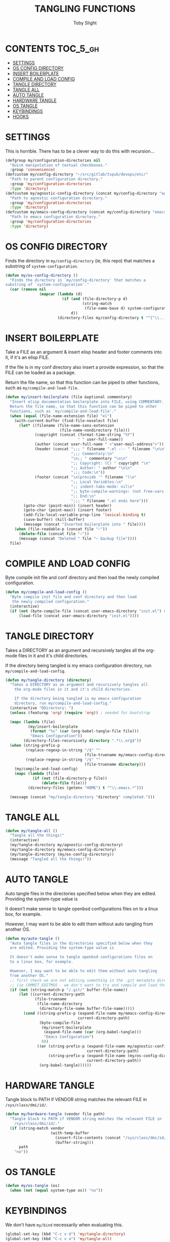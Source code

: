 #+TITLE: TANGLING FUNCTIONS
#+AUTHOR: Toby Slight
#+PROPERTY: header-args :cache yes
#+PROPERTY: header-args+ :mkdirp yes
#+PROPERTY: header-args+ :results silent
#+PROPERTY: header-args+ :tangle ~/.emacs.d/site-lisp/my-tangles.el
#+PROPERTY: header-args+ :tangle-mode (identity #o644)
#+OPTIONS: toc:t
* CONTENTS:TOC_5_gh:
- [[#settings][SETTINGS]]
- [[#os-config-directory][OS CONFIG DIRECTORY]]
- [[#insert-boilerplate][INSERT BOILERPLATE]]
- [[#compile-and-load-config][COMPILE AND LOAD CONFIG]]
- [[#tangle-directory][TANGLE DIRECTORY]]
- [[#tangle-all][TANGLE ALL]]
- [[#auto-tangle][AUTO TANGLE]]
- [[#hardware-tangle][HARDWARE TANGLE]]
- [[#os-tangle][OS TANGLE]]
- [[#keybindings][KEYBINDINGS]]
- [[#hooks][HOOKS]]

* SETTINGS

This is horrible. There has to be a clever way to do this with recursion...

#+BEGIN_SRC emacs-lisp
  (defgroup my/configuration-directories nil
    "Quick manipulation of textual checkboxes."
    :group 'convenience)
  (defcustom my/config-directory "~/src/gitlab/tspub/devops/etc/"
    "Path to parent configuration directory."
    :group 'my/configuration-directories
    :type 'directory)
  (defcustom my/agnostic-config-directory (concat my/config-directory "agnostic/")
    "Path to agnostic configuration directory."
    :group 'my/configuration-directories
    :type 'directory)
  (defcustom my/emacs-config-directory (concat my/config-directory "emacs/")
    "Path to emacs configuration directory."
    :group 'my/configuration-directories
    :type 'directory)
#+END_SRC

* OS CONFIG DIRECTORY

Finds the directory in ~my/config-directory~ (ie, this repo) that matches a
substring of ~system-configuration~.

#+BEGIN_SRC emacs-lisp
  (defun my/os-config-directory ()
    "Finds the directory in `my/config-directory' that matches a
  substring of `system-configuration'."
    (car (remove nil
                 (mapcar (lambda (d)
                           (if (and (file-directory-p d)
                                    (string-match
                                     (file-name-base d) system-configuration))
                               d))
                         (directory-files my/config-directory t "^[^\\..]*$")))))
#+END_SRC

* INSERT BOILERPLATE

Take a FILE as an argument & insert elisp header and footer comments into it,
if it's an elisp FILE.

If the file is in my conf directory also insert a provide expression, so that
the FILE can be loaded as a package.

Return the file name, so that this function can be piped to other functions,
such as ~my/compile-and-load-file~.

#+BEGIN_SRC emacs-lisp
  (defun my/insert-boilerplate (file &optional commentary)
    "Insert elisp documentation boilerplate into FILE, using COMMENTARY.
    Return the file name, so that this function can be piped to other
    functions, such as `my/compile-and-load-file'."
    (when (equal (file-name-extension file) "el")
      (with-current-buffer (find-file-noselect file)
        (let* ((filename (file-name-sans-extension
                          (file-name-nondirectory file)))
               (copyright (concat (format-time-string "%Y")
                                  " " user-full-name))
               (author (concat user-full-name " <"user-mail-address">"))
               (header (concat ";;; " filename ".el --- " filename "\n\n"
                               ";;; Commentary:\n"
                               "\n;; " commentary "\n\n"
                               ";; Copyright: (C) " copyright "\n"
                               ";; Author: " author "\n\n"
                               ";;; Code:\n"))
               (footer (concat "\n(provide '" filename ")\n"
                               ";; Local Variables:\n"
                               ";; indent-tabs-mode: nil\n"
                               ";; byte-compile-warnings: (not free-vars noruntime)\n"
                               ";; End:\n"
                               ";;; " filename ".el ends here")))
          (goto-char (point-min)) (insert header)
          (goto-char (point-max)) (insert footer)
          (add-file-local-variable-prop-line 'lexical-binding t)
          (save-buffer) (kill-buffer)
          (message (concat "Inserted boilerplate into " file))))
      (when (file-readable-p (concat file "~"))
        (delete-file (concat file "~"))
        (message (concat "Deleted " file "~ backup file"))))
    file)
#+END_SRC

* COMPILE AND LOAD CONFIG

Byte compile init file and conf directory and then load the newly compiled
configuration.

#+BEGIN_SRC emacs-lisp
  (defun my/compile-and-load-config ()
    "Byte compile init file and conf directory and then load
     the newly compiled configuration."
    (interactive)
    (if (not (byte-compile-file (concat user-emacs-directory "init.el") 0))
        (load-file (concat user-emacs-directory "init.el"))))
#+END_SRC

* TANGLE DIRECTORY

Takes a DIRECTORY as an argument and recursively tangles all the org-mode files
in it and it's child directories.

If the directory being tangled is my emacs configuration directory, run
~my/compile-and-load-config~.

#+BEGIN_SRC emacs-lisp
  (defun my/tangle-directory (directory)
    "Takes a DIRECTORY as an argument and recursively tangles all
      the org-mode files in it and it's child directories.

      If the directory being tangled is my emacs configuration
      directory, run my/compile-and-load-config."
    (interactive "DDirectory: ")
    (unless (featurep 'org) (require 'org)) ; needed for bootstrap

    (mapc (lambda (file)
            (my/insert-boilerplate
             (format "%s" (car (org-babel-tangle-file file)))
             "Emacs Configuration"))
          (directory-files-recursively directory ".*\\.org$"))
    (when (string-prefix-p
           (replace-regexp-in-string "/$" ""
                                     (file-truename my/emacs-config-directory))
           (replace-regexp-in-string "/$" ""
                                     (file-truename directory)))
      (my/compile-and-load-config)
      (mapc (lambda (file)
              (if (not (file-directory-p file))
                  (delete-file file)))
            (directory-files (getenv "HOME") t "^\\.emacs.*")))

    (message (concat "my/tangle-directory "directory" completed.")))
#+END_SRC

* TANGLE ALL

#+BEGIN_SRC emacs-lisp
  (defun my/tangle-all ()
    "Tangle all the things!"
    (interactive)
    (my/tangle-directory my/agnostic-config-directory)
    (my/tangle-directory my/emacs-config-directory)
    (my/tangle-directory (my/os-config-directory))
    (message "Tangled all the things!"))
#+END_SRC

* AUTO TANGLE

Auto tangle files in the directories specified below when they are
edited. Providing the system-type value is

It doesn't make sense to tangle openbsd configurations files on to a linux box,
for example.

However, I may want to be able to edit them without auto tangling from another
OS.

#+BEGIN_SRC emacs-lisp
  (defun my/auto-tangle ()
    "Auto tangle files in the directories specified below when they
    are edited. Providing the system-type value is

    It doesn't make sense to tangle openbsd configurations files on
    to a linux box, for example.

    However, I may want to be able to edit them without auto tangling
    from another OS."
    ;; first check we are not editing something in the .git metadata directory
    ;; (ie COMMIT_EDITMSG - we don't want to try and compile and load that!)
    (if (not (string-match-p "/.git/" buffer-file-name))
        (let ((current-directory-path
               (file-truename
                (file-name-directory
                 (directory-file-name buffer-file-name)))))
          (cond ((string-prefix-p (expand-file-name my/emacs-config-directory)
                                  current-directory-path)
                 (byte-compile-file
                  (my/insert-boilerplate
                   (expand-file-name (car (org-babel-tangle)))
                   "Emacs Configuration")
                  0))
                ((or (string-prefix-p (expand-file-name my/agnostic-config-directory)
                                      current-directory-path)
                     (string-prefix-p (expand-file-name (my/os-config-directory))
                                      current-directory-path))
                 (org-babel-tangle))))))
#+END_SRC

* HARDWARE TANGLE

Tangle block to PATH if VENDOR string matches the relevant FILE in
~/sys/class/dmi/id/~.

#+BEGIN_SRC emacs-lisp
  (defun my/hardware-tangle (vendor file path)
    "Tangle block to PATH if VENDOR string matches the relevant FILE in
      /sys/class/dmi/id/."
    (if (string-match vendor
                      (with-temp-buffer
                        (insert-file-contents (concat "/sys/class/dmi/id/" file))
                        (buffer-string)))
        path
      "no"))
#+END_SRC

* OS TANGLE

#+BEGIN_SRC emacs-lisp
  (defun my/os-tangle (os)
    (when (not (equal system-type os)) "no"))
#+END_SRC

* KEYBINDINGS

We don't have ~my/bind~ necessarily when evaluating this.

#+BEGIN_SRC emacs-lisp
  (global-set-key (kbd "C-c v d") 'my/tangle-directory)
  (global-set-key (kbd "C-c v a") 'my/tangle-all)
#+END_SRC

* HOOKS

#+BEGIN_SRC emacs-lisp
  (add-hook 'after-save-hook 'my/auto-tangle)
#+END_SRC
